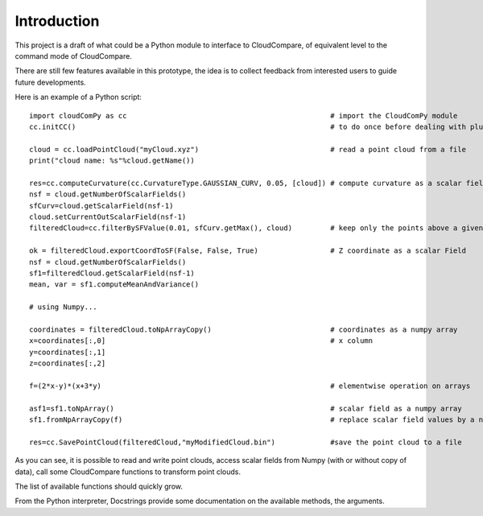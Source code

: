 
#############################
Introduction
#############################

This project is a draft of what could be a Python module to interface to CloudCompare,
of equivalent level to the command mode of CloudCompare.

There are still few features available in this prototype,
the idea is to collect feedback from interested users to guide future developments.

Here is an example of a Python script:
::

    import cloudComPy as cc                                                # import the CloudComPy module
    cc.initCC()                                                            # to do once before dealing with plugins

    cloud = cc.loadPointCloud("myCloud.xyz")                               # read a point cloud from a file
    print("cloud name: %s"%cloud.getName())

    res=cc.computeCurvature(cc.CurvatureType.GAUSSIAN_CURV, 0.05, [cloud]) # compute curvature as a scalar field
    nsf = cloud.getNumberOfScalarFields()
    sfCurv=cloud.getScalarField(nsf-1)
    cloud.setCurrentOutScalarField(nsf-1)
    filteredCloud=cc.filterBySFValue(0.01, sfCurv.getMax(), cloud)         # keep only the points above a given curvature

    ok = filteredCloud.exportCoordToSF(False, False, True)                 # Z coordinate as a scalar Field
    nsf = cloud.getNumberOfScalarFields()
    sf1=filteredCloud.getScalarField(nsf-1)
    mean, var = sf1.computeMeanAndVariance()

    # using Numpy...

    coordinates = filteredCloud.toNpArrayCopy()                            # coordinates as a numpy array
    x=coordinates[:,0]                                                     # x column
    y=coordinates[:,1]
    z=coordinates[:,2]

    f=(2*x-y)*(x+3*y)                                                      # elementwise operation on arrays

    asf1=sf1.toNpArray()                                                   # scalar field as a numpy array
    sf1.fromNpArrayCopy(f)                                                 # replace scalar field values by a numpy array

    res=cc.SavePointCloud(filteredCloud,"myModifiedCloud.bin")             #save the point cloud to a file


As you can see, it is possible to read and write point clouds,
access scalar fields from Numpy (with or without copy of data), call some CloudCompare functions to transform point clouds.

The list of available functions should quickly grow.

From the Python interpreter, Docstrings provide some documentation on the available methods, the arguments.
